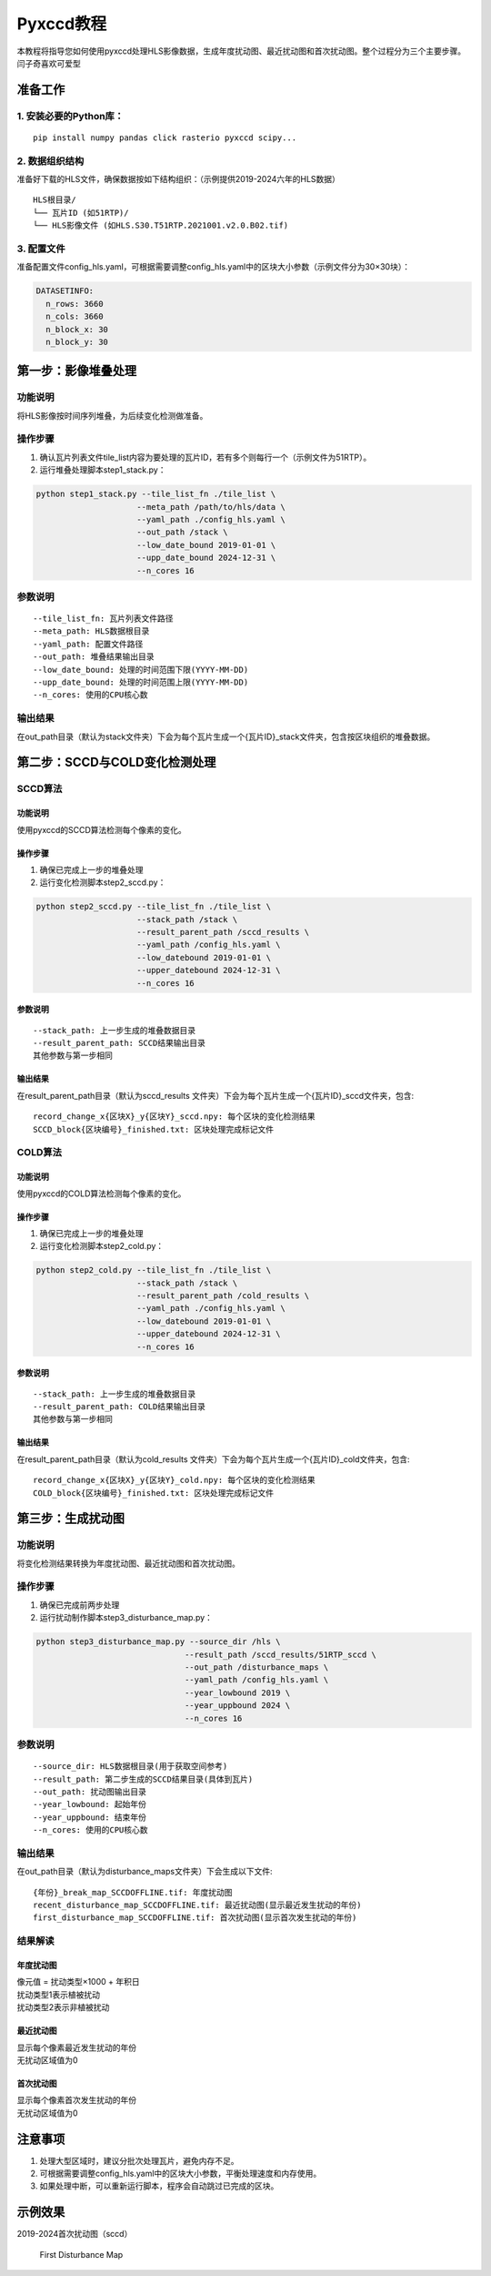 Pyxccd教程
==========

| 本教程将指导您如何使用pyxccd处理HLS影像数据，生成年度扰动图、最近扰动图和首次扰动图。整个过程分为三个主要步骤。
| 闫子奇喜欢可爱型

准备工作
--------

1. 安装必要的Python库：
~~~~~~~~~~~~~~~~~~~~~~~

::

   pip install numpy pandas click rasterio pyxccd scipy...

2. 数据组织结构
~~~~~~~~~~~~~~~

准备好下载的HLS文件，确保数据按如下结构组织：（示例提供2019-2024六年的HLS数据）

::

   HLS根目录/
   └── 瓦片ID (如51RTP)/
   └── HLS影像文件 (如HLS.S30.T51RTP.2021001.v2.0.B02.tif)

3. 配置文件
~~~~~~~~~~~

准备配置文件config_hls.yaml，可根据需要调整config_hls.yaml中的区块大小参数（示例文件分为30×30块）：

.. code:: yaml

   DATASETINFO:
     n_rows: 3660
     n_cols: 3660
     n_block_x: 30
     n_block_y: 30

第一步：影像堆叠处理
--------------------

功能说明
~~~~~~~~

将HLS影像按时间序列堆叠，为后续变化检测做准备。

操作步骤
~~~~~~~~

1. 确认瓦片列表文件tile_list内容为要处理的瓦片ID，若有多个则每行一个（示例文件为51RTP）。

2. 运行堆叠处理脚本step1_stack.py：

.. code:: bash

   python step1_stack.py --tile_list_fn ./tile_list \
                        --meta_path /path/to/hls/data \
                        --yaml_path ./config_hls.yaml \
                        --out_path /stack \
                        --low_date_bound 2019-01-01 \
                        --upp_date_bound 2024-12-31 \
                        --n_cores 16

参数说明
~~~~~~~~

::

   --tile_list_fn: 瓦片列表文件路径
   --meta_path: HLS数据根目录
   --yaml_path: 配置文件路径
   --out_path: 堆叠结果输出目录
   --low_date_bound: 处理的时间范围下限(YYYY-MM-DD)
   --upp_date_bound: 处理的时间范围上限(YYYY-MM-DD)
   --n_cores: 使用的CPU核心数

输出结果
~~~~~~~~

在out_path目录（默认为stack文件夹）下会为每个瓦片生成一个{瓦片ID}_stack文件夹，包含按区块组织的堆叠数据。

第二步：SCCD与COLD变化检测处理
------------------------------

SCCD算法
~~~~~~~~

功能说明
^^^^^^^^

使用pyxccd的SCCD算法检测每个像素的变化。

操作步骤
^^^^^^^^

1. 确保已完成上一步的堆叠处理
2. 运行变化检测脚本step2_sccd.py：

.. code:: bash

   python step2_sccd.py --tile_list_fn ./tile_list \
                        --stack_path /stack \
                        --result_parent_path /sccd_results \
                        --yaml_path /config_hls.yaml \
                        --low_datebound 2019-01-01 \
                        --upper_datebound 2024-12-31 \
                        --n_cores 16

参数说明
^^^^^^^^

::

   --stack_path: 上一步生成的堆叠数据目录
   --result_parent_path: SCCD结果输出目录
   其他参数与第一步相同

输出结果
^^^^^^^^

在result_parent_path目录（默认为sccd_results
文件夹）下会为每个瓦片生成一个{瓦片ID}_sccd文件夹，包含:

::

   record_change_x{区块X}_y{区块Y}_sccd.npy: 每个区块的变化检测结果
   SCCD_block{区块编号}_finished.txt: 区块处理完成标记文件

COLD算法
~~~~~~~~

功能说明
^^^^^^^^

使用pyxccd的COLD算法检测每个像素的变化。

操作步骤
^^^^^^^^

1. 确保已完成上一步的堆叠处理
2. 运行变化检测脚本step2_cold.py：

.. code:: bash

   python step2_cold.py --tile_list_fn ./tile_list \
                        --stack_path /stack \
                        --result_parent_path /cold_results \
                        --yaml_path ./config_hls.yaml \
                        --low_datebound 2019-01-01 \
                        --upper_datebound 2024-12-31 \
                        --n_cores 16

参数说明
^^^^^^^^

::

   --stack_path: 上一步生成的堆叠数据目录
   --result_parent_path: COLD结果输出目录
   其他参数与第一步相同

输出结果
^^^^^^^^

在result_parent_path目录（默认为cold_results
文件夹）下会为每个瓦片生成一个{瓦片ID}_cold文件夹，包含:

::

   record_change_x{区块X}_y{区块Y}_cold.npy: 每个区块的变化检测结果
   COLD_block{区块编号}_finished.txt: 区块处理完成标记文件

第三步：生成扰动图
------------------

功能说明
~~~~~~~~

将变化检测结果转换为年度扰动图、最近扰动图和首次扰动图。

操作步骤
~~~~~~~~

1. 确保已完成前两步处理
2. 运行扰动制作脚本step3_disturbance_map.py：

.. code:: bash

   python step3_disturbance_map.py --source_dir /hls \
                                  --result_path /sccd_results/51RTP_sccd \
                                  --out_path /disturbance_maps \
                                  --yaml_path /config_hls.yaml \
                                  --year_lowbound 2019 \
                                  --year_uppbound 2024 \
                                  --n_cores 16

参数说明
~~~~~~~~

::

   --source_dir: HLS数据根目录(用于获取空间参考)
   --result_path: 第二步生成的SCCD结果目录(具体到瓦片)
   --out_path: 扰动图输出目录
   --year_lowbound: 起始年份
   --year_uppbound: 结束年份
   --n_cores: 使用的CPU核心数

输出结果
~~~~~~~~

在out_path目录（默认为disturbance_maps文件夹）下会生成以下文件:

::

   {年份}_break_map_SCCDOFFLINE.tif: 年度扰动图
   recent_disturbance_map_SCCDOFFLINE.tif: 最近扰动图(显示最近发生扰动的年份)
   first_disturbance_map_SCCDOFFLINE.tif: 首次扰动图(显示首次发生扰动的年份)

结果解读
~~~~~~~~

年度扰动图
^^^^^^^^^^

| 像元值 = 扰动类型×1000 + 年积日
| 扰动类型1表示植被扰动
| 扰动类型2表示非植被扰动

最近扰动图
^^^^^^^^^^

| 显示每个像素最近发生扰动的年份
| 无扰动区域值为0

首次扰动图
^^^^^^^^^^

| 显示每个像素首次发生扰动的年份
| 无扰动区域值为0

注意事项
--------

1. 处理大型区域时，建议分批次处理瓦片，避免内存不足。
2. 可根据需要调整config_hls.yaml中的区块大小参数，平衡处理速度和内存使用。
3. 如果处理中断，可以重新运行脚本，程序会自动跳过已完成的区块。

示例效果
--------

2019-2024首次扰动图（sccd）

.. figure:: first_disturb1.png
   :alt: First Disturbance Map

   First Disturbance Map
